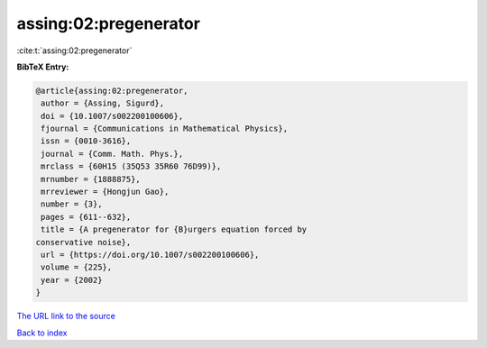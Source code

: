 assing:02:pregenerator
======================

:cite:t:`assing:02:pregenerator`

**BibTeX Entry:**

.. code-block:: bibtex

   @article{assing:02:pregenerator,
    author = {Assing, Sigurd},
    doi = {10.1007/s002200100606},
    fjournal = {Communications in Mathematical Physics},
    issn = {0010-3616},
    journal = {Comm. Math. Phys.},
    mrclass = {60H15 (35Q53 35R60 76D99)},
    mrnumber = {1888875},
    mrreviewer = {Hongjun Gao},
    number = {3},
    pages = {611--632},
    title = {A pregenerator for {B}urgers equation forced by
   conservative noise},
    url = {https://doi.org/10.1007/s002200100606},
    volume = {225},
    year = {2002}
   }
`The URL link to the source <ttps://doi.org/10.1007/s002200100606}>`_


`Back to index <../By-Cite-Keys.html>`_
